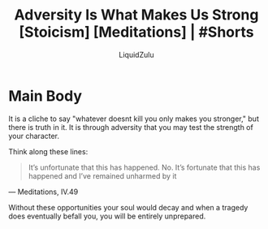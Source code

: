 #+TITLE:Adversity Is What Makes Us Strong [Stoicism] [Meditations] | #Shorts
#+AUTHOR:LiquidZulu
#+BIBLIOGRAPHY:e:/Zotero/library.bib
#+PANDOC_OPTIONS: csl:e:/Zotero/styles/australasian-physical-and-engineering-sciences-in-medicine.csl
#+HTML_HEAD:<link rel="stylesheet" type="text/css" href="file:///e:/emacs/documents/org-css/css/org.css"/>
#+OPTIONS: ^:{}
#+begin_comment
/This file is best viewed in [[https://www.gnu.org/software/emacs/][emacs]]!/
#+end_comment

* Main Body
It is a cliche to say "whatever doesnt kill you only makes you stronger," but there is truth in it. It is through adversity that you may test the strength of your character.

Think along these lines:
#+begin_quote
It’s unfortunate that this has happened. No. It’s fortunate that this has happened and I’ve remained unharmed by it
#+end_quote
 --- Meditations, IV.49

Without these opportunities your soul would decay and when a tragedy does eventually befall you, you will be entirely unprepared.
